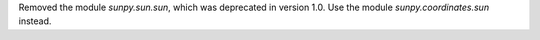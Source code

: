 Removed the module `sunpy.sun.sun`, which was deprecated in version 1.0.
Use the module `sunpy.coordinates.sun` instead.
